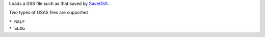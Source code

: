 Loads a GSS file such as that saved by `SaveGSS <SaveGSS>`__.

Two types of GSAS files are supported

| ``* RALF``
| ``* SLOG``
